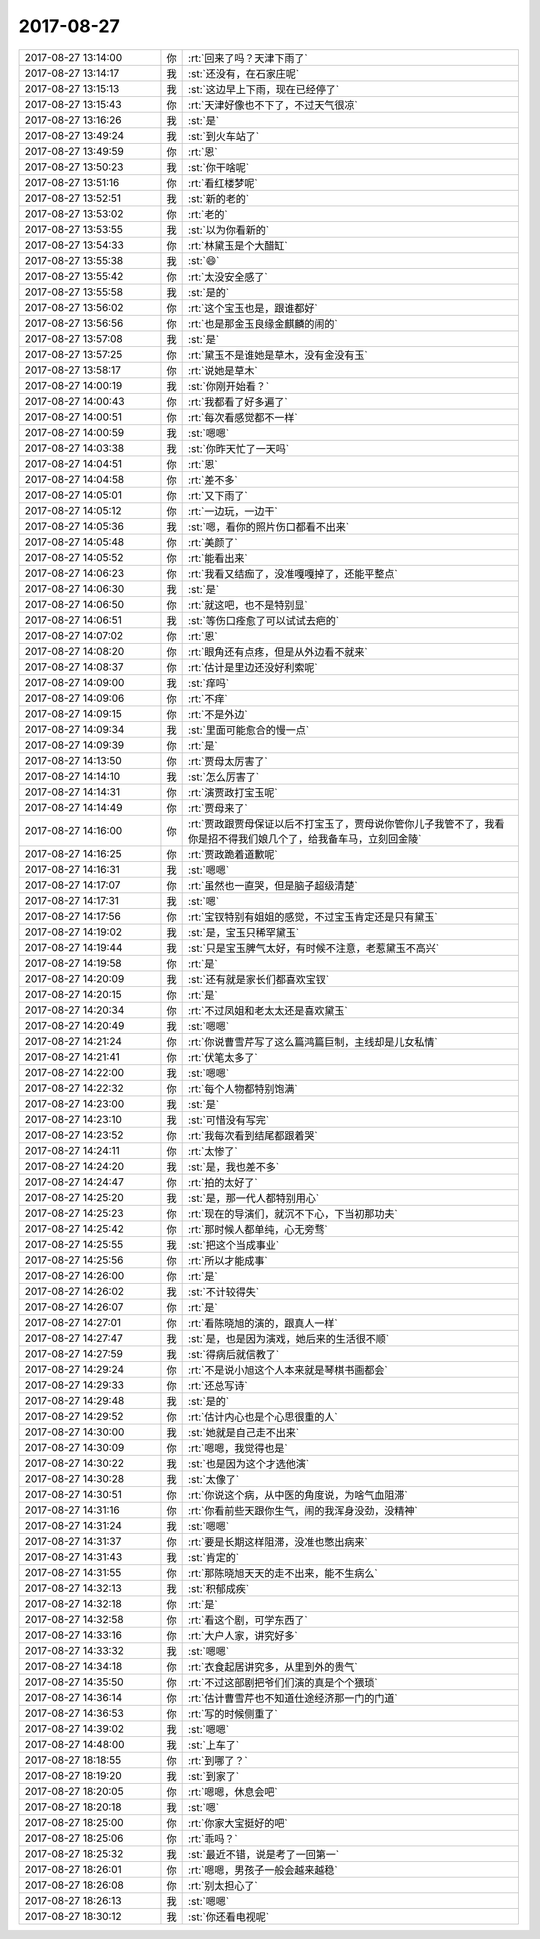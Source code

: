 2017-08-27
-------------

.. list-table::
   :widths: 25, 1, 60

   * - 2017-08-27 13:14:00
     - 你
     - :rt:`回来了吗？天津下雨了`
   * - 2017-08-27 13:14:17
     - 我
     - :st:`还没有，在石家庄呢`
   * - 2017-08-27 13:15:13
     - 我
     - :st:`这边早上下雨，现在已经停了`
   * - 2017-08-27 13:15:43
     - 你
     - :rt:`天津好像也不下了，不过天气很凉`
   * - 2017-08-27 13:16:26
     - 我
     - :st:`是`
   * - 2017-08-27 13:49:24
     - 我
     - :st:`到火车站了`
   * - 2017-08-27 13:49:59
     - 你
     - :rt:`恩`
   * - 2017-08-27 13:50:23
     - 我
     - :st:`你干啥呢`
   * - 2017-08-27 13:51:16
     - 你
     - :rt:`看红楼梦呢`
   * - 2017-08-27 13:52:51
     - 我
     - :st:`新的老的`
   * - 2017-08-27 13:53:02
     - 你
     - :rt:`老的`
   * - 2017-08-27 13:53:55
     - 我
     - :st:`以为你看新的`
   * - 2017-08-27 13:54:33
     - 你
     - :rt:`林黛玉是个大醋缸`
   * - 2017-08-27 13:55:38
     - 我
     - :st:`😄`
   * - 2017-08-27 13:55:42
     - 你
     - :rt:`太没安全感了`
   * - 2017-08-27 13:55:58
     - 我
     - :st:`是的`
   * - 2017-08-27 13:56:02
     - 你
     - :rt:`这个宝玉也是，跟谁都好`
   * - 2017-08-27 13:56:56
     - 你
     - :rt:`也是那金玉良缘金麒麟的闹的`
   * - 2017-08-27 13:57:08
     - 我
     - :st:`是`
   * - 2017-08-27 13:57:25
     - 你
     - :rt:`黛玉不是谁她是草木，没有金没有玉`
   * - 2017-08-27 13:58:17
     - 你
     - :rt:`说她是草木`
   * - 2017-08-27 14:00:19
     - 我
     - :st:`你刚开始看？`
   * - 2017-08-27 14:00:43
     - 你
     - :rt:`我都看了好多遍了`
   * - 2017-08-27 14:00:51
     - 你
     - :rt:`每次看感觉都不一样`
   * - 2017-08-27 14:00:59
     - 我
     - :st:`嗯嗯`
   * - 2017-08-27 14:03:38
     - 我
     - :st:`你昨天忙了一天吗`
   * - 2017-08-27 14:04:51
     - 你
     - :rt:`恩`
   * - 2017-08-27 14:04:58
     - 你
     - :rt:`差不多`
   * - 2017-08-27 14:05:01
     - 你
     - :rt:`又下雨了`
   * - 2017-08-27 14:05:12
     - 你
     - :rt:`一边玩，一边干`
   * - 2017-08-27 14:05:36
     - 我
     - :st:`嗯，看你的照片伤口都看不出来`
   * - 2017-08-27 14:05:48
     - 你
     - :rt:`美颜了`
   * - 2017-08-27 14:05:52
     - 你
     - :rt:`能看出来`
   * - 2017-08-27 14:06:23
     - 你
     - :rt:`我看又结痂了，没准嘎嘎掉了，还能平整点`
   * - 2017-08-27 14:06:30
     - 我
     - :st:`是`
   * - 2017-08-27 14:06:50
     - 你
     - :rt:`就这吧，也不是特别显`
   * - 2017-08-27 14:06:51
     - 我
     - :st:`等伤口痊愈了可以试试去疤的`
   * - 2017-08-27 14:07:02
     - 你
     - :rt:`恩`
   * - 2017-08-27 14:08:20
     - 你
     - :rt:`眼角还有点疼，但是从外边看不就来`
   * - 2017-08-27 14:08:37
     - 你
     - :rt:`估计是里边还没好利索呢`
   * - 2017-08-27 14:09:00
     - 我
     - :st:`痒吗`
   * - 2017-08-27 14:09:06
     - 你
     - :rt:`不痒`
   * - 2017-08-27 14:09:15
     - 你
     - :rt:`不是外边`
   * - 2017-08-27 14:09:34
     - 我
     - :st:`里面可能愈合的慢一点`
   * - 2017-08-27 14:09:39
     - 你
     - :rt:`是`
   * - 2017-08-27 14:13:50
     - 你
     - :rt:`贾母太厉害了`
   * - 2017-08-27 14:14:10
     - 我
     - :st:`怎么厉害了`
   * - 2017-08-27 14:14:31
     - 你
     - :rt:`演贾政打宝玉呢`
   * - 2017-08-27 14:14:49
     - 你
     - :rt:`贾母来了`
   * - 2017-08-27 14:16:00
     - 你
     - :rt:`贾政跟贾母保证以后不打宝玉了，贾母说你管你儿子我管不了，我看你是招不得我们娘几个了，给我备车马，立刻回金陵`
   * - 2017-08-27 14:16:25
     - 你
     - :rt:`贾政跪着道歉呢`
   * - 2017-08-27 14:16:31
     - 我
     - :st:`嗯嗯`
   * - 2017-08-27 14:17:07
     - 你
     - :rt:`虽然也一直哭，但是脑子超级清楚`
   * - 2017-08-27 14:17:31
     - 我
     - :st:`嗯`
   * - 2017-08-27 14:17:56
     - 你
     - :rt:`宝钗特别有姐姐的感觉，不过宝玉肯定还是只有黛玉`
   * - 2017-08-27 14:19:02
     - 我
     - :st:`是，宝玉只稀罕黛玉`
   * - 2017-08-27 14:19:44
     - 我
     - :st:`只是宝玉脾气太好，有时候不注意，老惹黛玉不高兴`
   * - 2017-08-27 14:19:58
     - 你
     - :rt:`是`
   * - 2017-08-27 14:20:09
     - 我
     - :st:`还有就是家长们都喜欢宝钗`
   * - 2017-08-27 14:20:15
     - 你
     - :rt:`是`
   * - 2017-08-27 14:20:34
     - 你
     - :rt:`不过凤姐和老太太还是喜欢黛玉`
   * - 2017-08-27 14:20:49
     - 我
     - :st:`嗯嗯`
   * - 2017-08-27 14:21:24
     - 你
     - :rt:`你说曹雪芹写了这么篇鸿篇巨制，主线却是儿女私情`
   * - 2017-08-27 14:21:41
     - 你
     - :rt:`伏笔太多了`
   * - 2017-08-27 14:22:00
     - 我
     - :st:`嗯嗯`
   * - 2017-08-27 14:22:32
     - 你
     - :rt:`每个人物都特别饱满`
   * - 2017-08-27 14:23:00
     - 我
     - :st:`是`
   * - 2017-08-27 14:23:10
     - 我
     - :st:`可惜没有写完`
   * - 2017-08-27 14:23:52
     - 你
     - :rt:`我每次看到结尾都跟着哭`
   * - 2017-08-27 14:24:11
     - 你
     - :rt:`太惨了`
   * - 2017-08-27 14:24:20
     - 我
     - :st:`是，我也差不多`
   * - 2017-08-27 14:24:47
     - 你
     - :rt:`拍的太好了`
   * - 2017-08-27 14:25:20
     - 我
     - :st:`是，那一代人都特别用心`
   * - 2017-08-27 14:25:23
     - 你
     - :rt:`现在的导演们，就沉不下心，下当初那功夫`
   * - 2017-08-27 14:25:42
     - 你
     - :rt:`那时候人都单纯，心无旁骛`
   * - 2017-08-27 14:25:55
     - 我
     - :st:`把这个当成事业`
   * - 2017-08-27 14:25:56
     - 你
     - :rt:`所以才能成事`
   * - 2017-08-27 14:26:00
     - 你
     - :rt:`是`
   * - 2017-08-27 14:26:02
     - 我
     - :st:`不计较得失`
   * - 2017-08-27 14:26:07
     - 你
     - :rt:`是`
   * - 2017-08-27 14:27:01
     - 你
     - :rt:`看陈晓旭的演的，跟真人一样`
   * - 2017-08-27 14:27:47
     - 我
     - :st:`是，也是因为演戏，她后来的生活很不顺`
   * - 2017-08-27 14:27:59
     - 我
     - :st:`得病后就信教了`
   * - 2017-08-27 14:29:24
     - 你
     - :rt:`不是说小旭这个人本来就是琴棋书画都会`
   * - 2017-08-27 14:29:33
     - 你
     - :rt:`还总写诗`
   * - 2017-08-27 14:29:48
     - 我
     - :st:`是的`
   * - 2017-08-27 14:29:52
     - 你
     - :rt:`估计内心也是个心思很重的人`
   * - 2017-08-27 14:30:00
     - 我
     - :st:`她就是自己走不出来`
   * - 2017-08-27 14:30:09
     - 你
     - :rt:`嗯嗯，我觉得也是`
   * - 2017-08-27 14:30:22
     - 我
     - :st:`也是因为这个才选他演`
   * - 2017-08-27 14:30:28
     - 我
     - :st:`太像了`
   * - 2017-08-27 14:30:51
     - 你
     - :rt:`你说这个病，从中医的角度说，为啥气血阻滞`
   * - 2017-08-27 14:31:16
     - 你
     - :rt:`你看前些天跟你生气，闹的我浑身没劲，没精神`
   * - 2017-08-27 14:31:24
     - 我
     - :st:`嗯嗯`
   * - 2017-08-27 14:31:37
     - 你
     - :rt:`要是长期这样阻滞，没准也憋出病来`
   * - 2017-08-27 14:31:43
     - 我
     - :st:`肯定的`
   * - 2017-08-27 14:31:55
     - 你
     - :rt:`那陈晓旭天天的走不出来，能不生病么`
   * - 2017-08-27 14:32:13
     - 我
     - :st:`积郁成疾`
   * - 2017-08-27 14:32:18
     - 你
     - :rt:`是`
   * - 2017-08-27 14:32:58
     - 你
     - :rt:`看这个剧，可学东西了`
   * - 2017-08-27 14:33:16
     - 你
     - :rt:`大户人家，讲究好多`
   * - 2017-08-27 14:33:32
     - 我
     - :st:`嗯嗯`
   * - 2017-08-27 14:34:18
     - 你
     - :rt:`衣食起居讲究多，从里到外的贵气`
   * - 2017-08-27 14:35:50
     - 你
     - :rt:`不过这部剧把爷们们演的真是个个猥琐`
   * - 2017-08-27 14:36:14
     - 你
     - :rt:`估计曹雪芹也不知道仕途经济那一门的门道`
   * - 2017-08-27 14:36:53
     - 你
     - :rt:`写的时候侧重了`
   * - 2017-08-27 14:39:02
     - 我
     - :st:`嗯嗯`
   * - 2017-08-27 14:48:00
     - 我
     - :st:`上车了`
   * - 2017-08-27 18:18:55
     - 你
     - :rt:`到哪了？`
   * - 2017-08-27 18:19:20
     - 我
     - :st:`到家了`
   * - 2017-08-27 18:20:05
     - 你
     - :rt:`嗯嗯，休息会吧`
   * - 2017-08-27 18:20:18
     - 我
     - :st:`嗯`
   * - 2017-08-27 18:25:00
     - 你
     - :rt:`你家大宝挺好的吧`
   * - 2017-08-27 18:25:06
     - 你
     - :rt:`乖吗？`
   * - 2017-08-27 18:25:32
     - 我
     - :st:`最近不错，说是考了一回第一`
   * - 2017-08-27 18:26:01
     - 你
     - :rt:`嗯嗯，男孩子一般会越来越稳`
   * - 2017-08-27 18:26:08
     - 你
     - :rt:`别太担心了`
   * - 2017-08-27 18:26:13
     - 我
     - :st:`嗯嗯`
   * - 2017-08-27 18:30:12
     - 我
     - :st:`你还看电视呢`